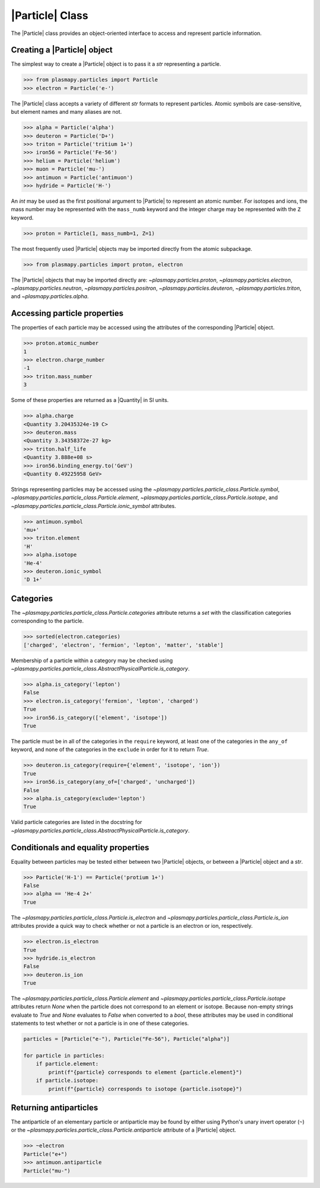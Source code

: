 .. _particle-class:

|Particle| Class
****************

The |Particle| class provides an object-oriented interface to access
and represent particle information.

.. _particle-class-instantiation:

Creating a |Particle| object
============================

The simplest way to create a |Particle| object is to pass it a `str`
representing a particle.

>>> from plasmapy.particles import Particle
>>> electron = Particle('e-')

The |Particle| class accepts a variety of different `str` formats to
represent particles. Atomic symbols are case-sensitive, but element
names and many aliases are not.

>>> alpha = Particle('alpha')
>>> deuteron = Particle('D+')
>>> triton = Particle('tritium 1+')
>>> iron56 = Particle('Fe-56')
>>> helium = Particle('helium')
>>> muon = Particle('mu-')
>>> antimuon = Particle('antimuon')
>>> hydride = Particle('H-')

An `int` may be used as the first positional argument to |Particle| to
represent an atomic number.  For isotopes and ions, the mass number
may be represented with the ``mass_numb`` keyword and the integer
charge may be represented with the ``Z`` keyword.

>>> proton = Particle(1, mass_numb=1, Z=1)

The most frequently used |Particle| objects may be imported directly
from the atomic subpackage.

>>> from plasmapy.particles import proton, electron

The |Particle| objects that may be imported directly are:
`~plasmapy.particles.proton`, `~plasmapy.particles.electron`,
`~plasmapy.particles.neutron`, `~plasmapy.particles.positron`,
`~plasmapy.particles.deuteron`, `~plasmapy.particles.triton`, and
`~plasmapy.particles.alpha`.

.. _particle-class-properties:

Accessing particle properties
=============================

The properties of each particle may be accessed using the attributes
of the corresponding |Particle| object.

>>> proton.atomic_number
1
>>> electron.charge_number
-1
>>> triton.mass_number
3

Some of these properties are returned as a |Quantity| in SI units.

>>> alpha.charge
<Quantity 3.20435324e-19 C>
>>> deuteron.mass
<Quantity 3.34358372e-27 kg>
>>> triton.half_life
<Quantity 3.888e+08 s>
>>> iron56.binding_energy.to('GeV')
<Quantity 0.49225958 GeV>

Strings representing particles may be accessed using the
`~plasmapy.particles.particle_class.Particle.symbol`,
`~plasmapy.particles.particle_class.Particle.element`,
`~plasmapy.particles.particle_class.Particle.isotope`, and
`~plasmapy.particles.particle_class.Particle.ionic_symbol` attributes.

>>> antimuon.symbol
'mu+'
>>> triton.element
'H'
>>> alpha.isotope
'He-4'
>>> deuteron.ionic_symbol
'D 1+'

.. _particle-class-categories:

Categories
==========

The `~plasmapy.particles.particle_class.Particle.categories` attribute
returns a `set` with the classification categories corresponding to
the particle.

>>> sorted(electron.categories)
['charged', 'electron', 'fermion', 'lepton', 'matter', 'stable']

Membership of a particle within a category may be checked using
|is_category|.

>>> alpha.is_category('lepton')
False
>>> electron.is_category('fermion', 'lepton', 'charged')
True
>>> iron56.is_category(['element', 'isotope'])
True

The particle must be in all of the categories in the ``require``
keyword, at least one of the categories in the ``any_of`` keyword, and
none of the categories in the ``exclude`` in order for it to return
`True`.

>>> deuteron.is_category(require={'element', 'isotope', 'ion'})
True
>>> iron56.is_category(any_of=['charged', 'uncharged'])
False
>>> alpha.is_category(exclude='lepton')
True

Valid particle categories are listed in the docstring for |is_category|.

.. _particle-class-conditionals-equality:

Conditionals and equality properties
====================================

Equality between particles may be tested either between two |Particle|
objects, or between a |Particle| object and a `str`.

>>> Particle('H-1') == Particle('protium 1+')
False
>>> alpha == 'He-4 2+'
True

The `~plasmapy.particles.particle_class.Particle.is_electron` and
`~plasmapy.particles.particle_class.Particle.is_ion` attributes
provide a quick way to check whether or not a particle is an electron
or ion, respectively.

>>> electron.is_electron
True
>>> hydride.is_electron
False
>>> deuteron.is_ion
True

The `~plasmapy.particles.particle_class.Particle.element` and
`~plasmapy.particles.particle_class.Particle.isotope` attributes
return `None` when the particle does not correspond to an element or
isotope.  Because non-empty strings evaluate to `True` and `None`
evaluates to `False` when converted to a `bool`, these attributes may
be used in conditional statements to test whether or not a particle is
in one of these categories.

.. code-block:: python

    particles = [Particle("e-"), Particle("Fe-56"), Particle("alpha")]

    for particle in particles:
        if particle.element:
            print(f"{particle} corresponds to element {particle.element}")
        if particle.isotope:
            print(f"{particle} corresponds to isotope {particle.isotope}")

.. _particle-class-antiparticles:

Returning antiparticles
=======================

The antiparticle of an elementary particle or antiparticle may be
found by either using Python's unary invert operator (``~``) or the
`~plasmapy.particles.particle_class.Particle.antiparticle` attribute
of a |Particle| object.

>>> ~electron
Particle("e+")
>>> antimuon.antiparticle
Particle("mu-")

.. |is_category| replace:: `~plasmapy.particles.particle_class.AbstractPhysicalParticle.is_category`
